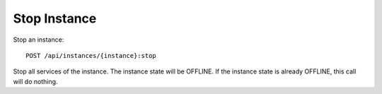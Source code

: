 Stop Instance
==============

Stop an instance::

    POST /api/instances/{instance}:stop

Stop all services of the instance. The instance state will be OFFLINE. If the instance state is already OFFLINE, this call will do nothing.
